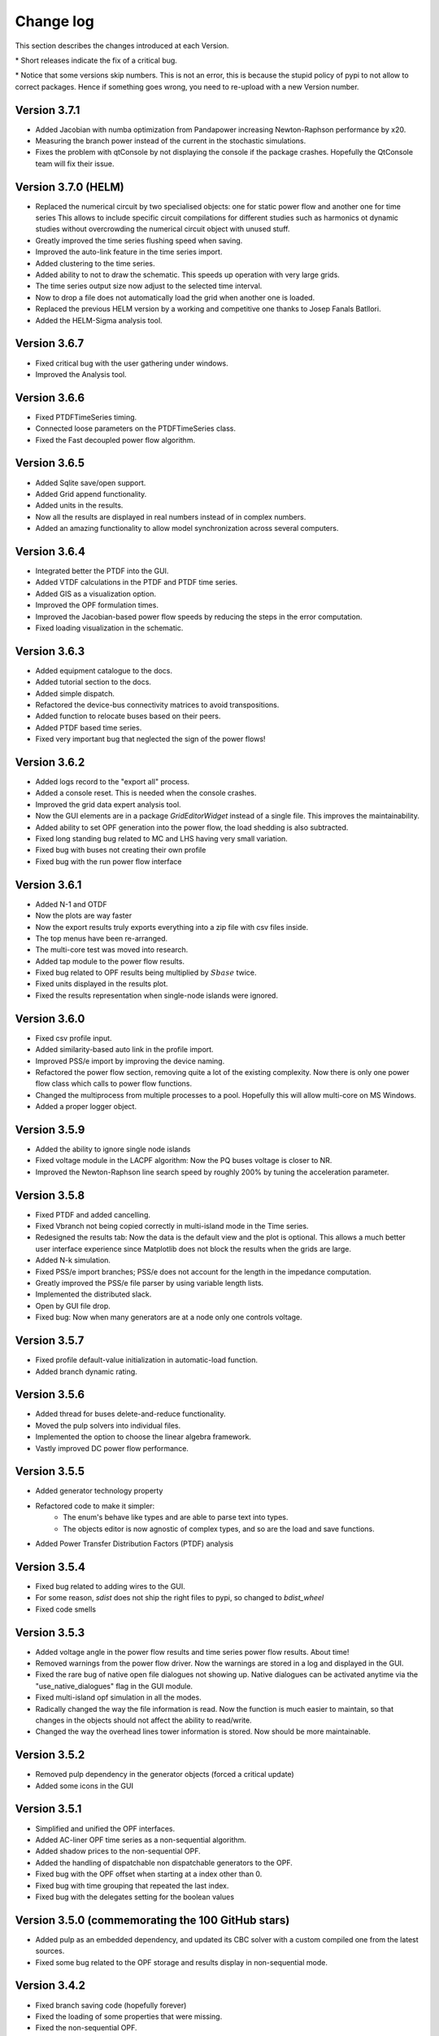 
Change log
==========

This section describes the changes introduced at each Version.

\* Short releases indicate the fix of a critical bug.

\* Notice that some versions skip numbers. This is not an error,
this is because the stupid policy of pypi to not allow to correct packages.
Hence if something goes wrong, you need to re-upload with a new Version number.

Version 3.7.1
^^^^^^^^^^^^^^^^^^^^^

- Added Jacobian with numba optimization from Pandapower increasing Newton-Raphson performance by x20.
- Measuring the branch power instead of the current in the stochastic simulations.
- Fixes the problem with qtConsole by not displaying the console if the package crashes. Hopefully the QtConsole team will fix their issue.

Version 3.7.0 (HELM)
^^^^^^^^^^^^^^^^^^^^^

- Replaced the numerical circuit by two specialised objects: one for static power flow and another one for time series
  This allows to include specific circuit compilations for different studies such as harmonics ot dynamic studies
  without overcrowding the numerical circuit object with unused stuff.
- Greatly improved the time series flushing speed when saving.
- Improved the auto-link feature in the time series import.
- Added clustering to the time series.
- Added ability to not to draw the schematic. This speeds up operation with very large grids.
- The time series output size now adjust to the selected time interval.
- Now to drop a file does not automatically load the grid when another one is loaded.
- Replaced the previous HELM version by a working and competitive one thanks to Josep Fanals Batllori.
- Added the HELM-Sigma analysis tool.

Version 3.6.7
^^^^^^^^^^^^^^

- Fixed critical bug with the user gathering under windows.
- Improved the Analysis tool.

Version 3.6.6
^^^^^^^^^^^^^^

- Fixed PTDFTimeSeries timing.
- Connected loose parameters on the PTDFTimeSeries class.
- Fixed the Fast decoupled power flow algorithm.

Version 3.6.5
^^^^^^^^^^^^^^

- Added Sqlite save/open support.
- Added Grid append functionality.
- Added units in the results.
- Now all the results are displayed in real numbers instead of in complex numbers.
- Added an amazing functionality to allow model synchronization across several computers.


Version 3.6.4
^^^^^^^^^^^^^^

- Integrated better the PTDF into the GUI.
- Added VTDF calculations in the PTDF and PTDF time series.
- Added GIS as a visualization option.
- Improved the OPF formulation times.
- Improved the Jacobian-based power flow speeds by reducing the steps in the error computation.
- Fixed loading visualization in the schematic.


Version 3.6.3
^^^^^^^^^^^^^^

- Added equipment catalogue to the docs.
- Added tutorial section to the docs.
- Added simple dispatch.
- Refactored the device-bus connectivity matrices to avoid transpositions.
- Added function to relocate buses based on their peers.
- Added PTDF based time series.
- Fixed very important bug that neglected the sign of the power flows!

Version 3.6.2
^^^^^^^^^^^^^^

- Added logs record to the "export all" process.
- Added a console reset. This is needed when the console crashes.
- Improved the grid data expert analysis tool.
- Now the GUI elements are in a package *GridEditorWidget* instead of a single file.
  This improves the maintainability.
- Added ability to set OPF generation into the power flow, the load shedding is also subtracted.
- Fixed long standing bug related to MC and LHS having very small variation.
- Fixed bug with buses not creating their own profile
- Fixed bug with the run power flow interface


Version 3.6.1
^^^^^^^^^^^^^^

- Added N-1 and OTDF
- Now the plots are way faster
- Now the export results truly exports everything into a zip file with csv files inside.
- The top menus have been re-arranged.
- The multi-core test was moved into research.
- Added tap module to the power flow results.
- Fixed bug related to OPF results being multiplied by :math:`Sbase` twice.
- Fixed units displayed in the results plot.
- Fixed the results representation when single-node islands were ignored.

Version 3.6.0
^^^^^^^^^^^^^^

- Fixed csv profile input.
- Added similarity-based auto link in the profile import.
- Improved PSS/e import by improving the device naming.
- Refactored the power flow section, removing quite a lot of the
  existing complexity. Now there is only one power flow class which
  calls to power flow functions.
- Changed the multiprocess from multiple processes to a pool.
  Hopefully this will allow multi-core on MS Windows.
- Added a proper logger object.


Version 3.5.9
^^^^^^^^^^^^^^

- Added the ability to ignore single node islands
- Fixed voltage module in the LACPF algorithm: Now the PQ buses voltage is closer to NR.
- Improved the Newton-Raphson line search speed by roughly 200% by tuning the acceleration parameter.

Version 3.5.8
^^^^^^^^^^^^^^

- Fixed PTDF and added cancelling.
- Fixed Vbranch not being copied correctly in multi-island mode in the Time series.
- Redesigned the results tab: Now the data is the default view and the plot is optional. This allows
  a much better user interface experience since Matplotlib does not block the results when the grids are large.
- Added N-k simulation.
- Fixed PSS/e import branches; PSS/e does not account for the length in the impedance computation.
- Greatly improved the PSS/e file parser by using variable length lists.
- Implemented the distributed slack.
- Open by GUI file drop.
- Fixed bug: Now when many generators are at a node only one controls voltage.

Version 3.5.7
^^^^^^^^^^^^^^

- Fixed profile default-value initialization in automatic-load function.
- Added branch dynamic rating.


Version 3.5.6
^^^^^^^^^^^^^^

- Added thread for buses delete-and-reduce functionality.
- Moved the pulp solvers into individual files.
- Implemented the option to choose the linear algebra framework.
- Vastly improved DC power flow performance.


Version 3.5.5
^^^^^^^^^^^^^^

- Added generator technology property
- Refactored code to make it simpler:
    - The enum's behave like types and are able to parse text into types.
    - The objects editor is now agnostic of complex types, and so are the load and save functions.
- Added Power Transfer Distribution Factors (PTDF) analysis


Version 3.5.4
^^^^^^^^^^^^^^

- Fixed bug related to adding wires to the GUI.
- For some reason, `sdist` does not ship the right files to pypi, so changed to `bdist_wheel`
- Fixed code smells


Version 3.5.3
^^^^^^^^^^^^^^

- Added voltage angle in the power flow results and time series power flow results. About time!
- Removed warnings from the power flow driver. Now the warnings are stored in a log and displayed in the GUI.
- Fixed the rare bug of native open file dialogues not showing up. Native dialogues can be activated anytime via the
  "use_native_dialogues" flag in the GUI module.
- Fixed multi-island opf simulation in all the modes.
- Radically changed the way the file information is read. Now the function is much easier to maintain, so that changes
  in the objects should not affect the ability to read/write.
- Changed the way the overhead lines tower information is stored. Now should be more maintainable.

Version 3.5.2
^^^^^^^^^^^^^^

- Removed pulp dependency in the generator objects (forced a critical update)
- Added some icons in the GUI

Version 3.5.1
^^^^^^^^^^^^^^

- Simplified and unified the OPF interfaces.
- Added AC-liner OPF time series as a non-sequential algorithm.
- Added shadow prices to the non-sequential OPF.
- Added the handling of dispatchable non dispatchable generators to the OPF.
- Fixed bug with the OPF offset when starting at a index other than 0.
- Fixed bug with time grouping that repeated the last index.
- Fixed bug with the delegates setting for the boolean values


Version 3.5.0 (commemorating the 100 GitHub stars)
^^^^^^^^^^^^^^^^^^^^^^^^^^^^^^^^^^^^^^^^^^^^^^^^^^^^^^

- Added pulp as an embedded dependency, and updated its CBC solver with a custom compiled one from the latest sources.
- Fixed some bug related to the OPF storage and results display in non-sequential mode.

Version 3.4.2
^^^^^^^^^^^^^^

- Fixed branch saving code (hopefully forever)
- Fixed the loading of some properties that were missing.
- Fixed the non-sequential OPF.

Version 3.4.1
^^^^^^^^^^^^^^

- Added branch voltage and angle drops in the power flow and power flow time series simulations.
- Added cost profiles for the use in the OPF programs.
- Fixed critical bug when applying profile to snapshot.
- Fixed pySide related bug when converting dates.
- Fixed ui bug when setting values in the profiles manually.

Version 3.4.0
^^^^^^^^^^^^^^

- Now when highlighting the selection, the buses on the schematic are selected.
  This feature allows to move buses in bulk after any selection kind.
- Added feature to highlight buses based on any numeric property from the grid objects.
- Added "master" delete from the schematic.
  Now any selection of buses from the schematic can be deleted at once.

Version 3.3.9
^^^^^^^^^^^^^^

- Improved object filtering.
- Fixed critical bug involving the change to setuptools.

Version 3.3.7
^^^^^^^^^^^^^^

- Added filtering capabilities to the object browser.
- Added Bus reduction.
- Added bus highlight based on the object filtering.

Version 3.3.6
^^^^^^^^^^^^^^

- Continued to improved PSS/e .raw support.
- Fixed the bug caused by PySide2 with the excel sheet selection window.


Version 3.3.5
^^^^^^^^^^^^^^

- Greatly improved PSS/e .raw file import support.

Version 3.3.4
^^^^^^^^^^^^^^

- The tower names are displayed correctly now.

- Completely switched from PyQt5 to PySide2.

- Added support for PSS/e RAW file format Version 29.

- Overall bug fix.


Version 3.3.0
^^^^^^^^^^^^^^

- Now the branches and the buses have activation profiles. This allows to run time series
  where the topology changes. Only available for time series for the moment.

- The branches now allow to profile their temperature.
  This allows to change the resistance to explore heat effects.

- Added undo / redo to the profiles editor. This improves usability quite a bit.

- Added csv files into zip files as the GridCal default format. This allows to use the same logic
  as with the excel files but with much faster saving and loading times.
  Especially suited for large grids with large profiles.

- Added error logging for the power flow time series.

- Massive refactoring of the the files in the program structure,
  hoping to provide a more intuitive interface.

- Replace the internal profiles from Pandas DataFrames to numpy arrays.
  This makes the processing simpler and more robust.

- Added rating to cables.

- Changed the TransformerType inner property names to shorter ones.

- Plenty of bug fixes.

